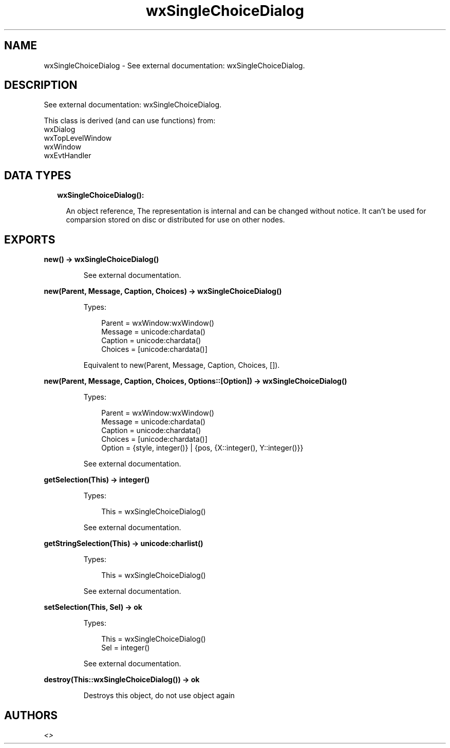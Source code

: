 .TH wxSingleChoiceDialog 3 "wx 1.9.1" "" "Erlang Module Definition"
.SH NAME
wxSingleChoiceDialog \- See external documentation: wxSingleChoiceDialog.
.SH DESCRIPTION
.LP
See external documentation: wxSingleChoiceDialog\&.
.LP
This class is derived (and can use functions) from: 
.br
wxDialog 
.br
wxTopLevelWindow 
.br
wxWindow 
.br
wxEvtHandler 
.SH "DATA TYPES"

.RS 2
.TP 2
.B
wxSingleChoiceDialog():

.RS 2
.LP
An object reference, The representation is internal and can be changed without notice\&. It can\&'t be used for comparsion stored on disc or distributed for use on other nodes\&.
.RE
.RE
.SH EXPORTS
.LP
.B
new() -> wxSingleChoiceDialog()
.br
.RS
.LP
See external documentation\&.
.RE
.LP
.B
new(Parent, Message, Caption, Choices) -> wxSingleChoiceDialog()
.br
.RS
.LP
Types:

.RS 3
Parent = wxWindow:wxWindow()
.br
Message = unicode:chardata()
.br
Caption = unicode:chardata()
.br
Choices = [unicode:chardata()]
.br
.RE
.RE
.RS
.LP
Equivalent to new(Parent, Message, Caption, Choices, [])\&.
.RE
.LP
.B
new(Parent, Message, Caption, Choices, Options::[Option]) -> wxSingleChoiceDialog()
.br
.RS
.LP
Types:

.RS 3
Parent = wxWindow:wxWindow()
.br
Message = unicode:chardata()
.br
Caption = unicode:chardata()
.br
Choices = [unicode:chardata()]
.br
Option = {style, integer()} | {pos, {X::integer(), Y::integer()}}
.br
.RE
.RE
.RS
.LP
See external documentation\&.
.RE
.LP
.B
getSelection(This) -> integer()
.br
.RS
.LP
Types:

.RS 3
This = wxSingleChoiceDialog()
.br
.RE
.RE
.RS
.LP
See external documentation\&.
.RE
.LP
.B
getStringSelection(This) -> unicode:charlist()
.br
.RS
.LP
Types:

.RS 3
This = wxSingleChoiceDialog()
.br
.RE
.RE
.RS
.LP
See external documentation\&.
.RE
.LP
.B
setSelection(This, Sel) -> ok
.br
.RS
.LP
Types:

.RS 3
This = wxSingleChoiceDialog()
.br
Sel = integer()
.br
.RE
.RE
.RS
.LP
See external documentation\&.
.RE
.LP
.B
destroy(This::wxSingleChoiceDialog()) -> ok
.br
.RS
.LP
Destroys this object, do not use object again
.RE
.SH AUTHORS
.LP

.I
<>